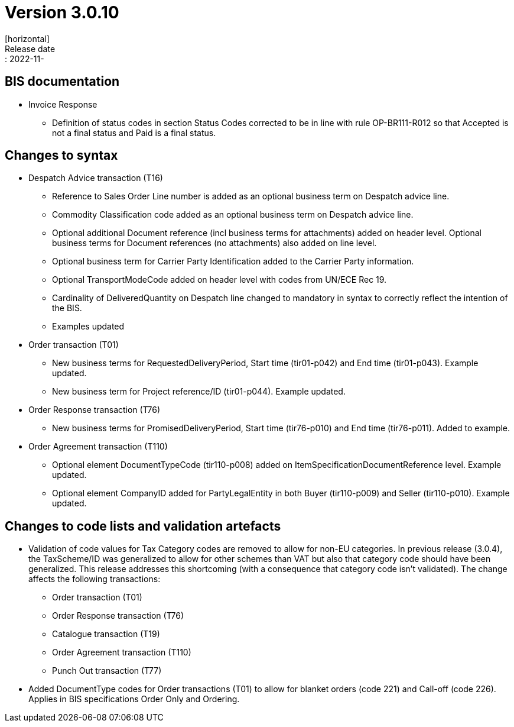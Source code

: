 = Version 3.0.10
[horizontal]
Release date:: 2022-11-

== BIS documentation
* Invoice Response
** Definition of status codes in section Status Codes corrected to be in line with rule OP-BR111-R012 so that Accepted is not a final status and Paid is a final status.

== Changes to syntax
* Despatch Advice transaction (T16) 
** Reference to Sales Order Line number is added as an optional business term on Despatch advice line.
** Commodity Classification code added as an optional business term on Despatch advice line.
** Optional additional Document reference (incl business terms for attachments) added on header level. Optional business terms for Document references (no attachments) also added on line level.
** Optional business term for Carrier Party Identification added to the Carrier Party information.
** Optional TransportModeCode added on header level with codes from UN/ECE Rec 19.
** Cardinality of DeliveredQuantity on Despatch line changed to mandatory in syntax to correctly reflect the intention of the BIS. 
** Examples updated
* Order transaction (T01)
** New business terms for RequestedDeliveryPeriod, Start time (tir01-p042) and End time (tir01-p043). Example updated.
** New business term for Project reference/ID (tir01-p044). Example updated.
* Order Response transaction (T76)
** New business terms for PromisedDeliveryPeriod, Start time (tir76-p010) and End time (tir76-p011). Added to example.
* Order Agreement transaction (T110)
** Optional element DocumentTypeCode (tir110-p008) added on ItemSpecificationDocumentReference level. Example updated.
** Optional element CompanyID added for PartyLegalEntity in both Buyer (tir110-p009) and Seller (tir110-p010). Example updated.

== Changes to code lists and validation artefacts

* Validation of code values for Tax Category codes are removed to allow for non-EU categories. In previous release (3.0.4), the TaxScheme/ID was generalized to allow for other schemes than VAT but also that category code should have been generalized. This release addresses this shortcoming (with a consequence that category code isn't validated). The change affects the following transactions:
** Order transaction (T01)
** Order Response transaction (T76)
** Catalogue transaction (T19)
** Order Agreement transaction (T110)
** Punch Out transaction (T77)
* Added DocumentType codes for Order transactions (T01) to allow for blanket orders (code 221) and Call-off (code 226). Applies in BIS specifications Order Only and Ordering.